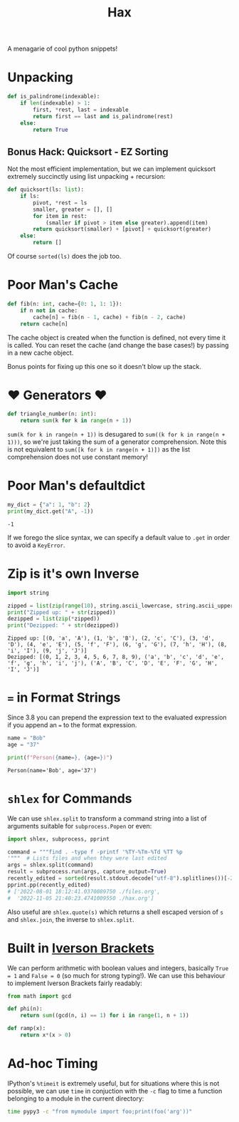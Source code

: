 #+TITLE: Hax

A menagarie of cool python snippets!

* Unpacking

#+BEGIN_SRC python
def is_palindrome(indexable):
    if len(indexable) > 1:
        first, *rest, last = indexable
        return first == last and is_palindrome(rest)
    else:
        return True
#+END_SRC

** Bonus Hack: Quicksort - EZ Sorting

Not the most efficient implementation, but we can implement quicksort extremely succinctly using list unpacking + recursion:

#+BEGIN_SRC python
def quicksort(ls: list):
    if ls:
        pivot, *rest = ls
        smaller, greater = [], []
        for item in rest:
            (smaller if pivot > item else greater).append(item)
        return quicksort(smaller) + [pivot] + quicksort(greater)
    else:
        return []
#+END_SRC

Of course ~sorted(ls)~ does the job too.

* Poor Man's Cache

#+BEGIN_SRC python
def fib(n: int, cache={0: 1, 1: 1}):
    if n not in cache:
        cache[n] = fib(n - 1, cache) + fib(n - 2, cache)
    return cache[n]
#+END_SRC

The cache object is created when the function is defined, not every time it is called. You can reset the cache (and change the base cases!) by passing in a new cache object.

Bonus points for fixing up this one so it doesn't blow up the stack.

* ♥ Generators ♥

#+BEGIN_SRC python
def triangle_number(n: int):
    return sum(k for k in range(n + 1))
#+END_SRC

~sum(k for k in range(n + 1))~ is desugared to ~sum((k for k in range(n + 1)))~, so we're just taking the sum of a generator comprehension. Note this is not equivalent to ~sum([k for k in range(n + 1)])~ as the list comprehension does not use constant memory!

* Poor Man's defaultdict

#+BEGIN_SRC python :results output (scripting mode) :exports both
my_dict = {"a": 1, "b": 2}
print(my_dict.get("A", -1))
#+END_SRC

#+RESULTS:
: -1

If we forego the slice syntax, we can specify a default value to ~.get~ in order to avoid a ~KeyError~.

* Zip is it's own Inverse

#+BEGIN_SRC python :results output (scripting mode) :exports both
import string

zipped = list(zip(range(10), string.ascii_lowercase, string.ascii_uppercase))
print("Zipped up: " + str(zipped))
dezipped = list(zip(*zipped))
print("Dezipped: " + str(dezipped))
#+END_SRC

#+RESULTS:
: Zipped up: [(0, 'a', 'A'), (1, 'b', 'B'), (2, 'c', 'C'), (3, 'd', 'D'), (4, 'e', 'E'), (5, 'f', 'F'), (6, 'g', 'G'), (7, 'h', 'H'), (8, 'i', 'I'), (9, 'j', 'J')]
: Dezipped: [(0, 1, 2, 3, 4, 5, 6, 7, 8, 9), ('a', 'b', 'c', 'd', 'e', 'f', 'g', 'h', 'i', 'j'), ('A', 'B', 'C', 'D', 'E', 'F', 'G', 'H', 'I', 'J')]


* ~=~ in Format Strings

Since 3.8 you can prepend the expression text to the evaluated expression if you append an ~=~ to the format expression.

#+BEGIN_SRC python :results output (scripting mode) :exports both
name = "Bob"
age = "37"

print(f"Person({name=}, {age=})")
#+END_SRC

#+RESULTS:
: Person(name='Bob', age='37')


* ~shlex~ for Commands

We can use ~shlex.split~ to transform a command string into a list of arguments suitable for ~subprocess.Popen~ or even:

#+BEGIN_SRC python
import shlex, subprocess, pprint

command = """find . -type f -printf '%TY-%Tm-%Td %TT %p
'"""  # Lists files and when they were last edited
args = shlex.split(command)
result = subprocess.run(args, capture_output=True)
recently_edited = sorted(result.stdout.decode("utf-8").splitlines())[-2:]
pprint.pp(recently_edited)
# ['2022-08-01 18:12:41.0370089750 ./files.org',
#  '2022-11-05 21:40:23.4741009550 ./hax.org']
#+END_SRC

Also useful are ~shlex.quote(s)~ which returns a shell escaped version of ~s~ and ~shlex.join~, the inverse to ~shlex.split~.

* Built in [[https://en.wikipedia.org/wiki/Iverson_bracket][Iverson Brackets]]

We can perform arithmetic with boolean values and integers, basically ~True = 1~ and ~False = 0~ (so much for strong typing!).  We can use this behaviour to implement Iverson Brackets fairly readably:

#+BEGIN_SRC python
from math import gcd

def phi(n):
    return sum((gcd(n, i) == 1) for i in range(1, n + 1))

def ramp(x):
    return x*(x > 0)
#+END_SRC

* Ad-hoc Timing

IPython's ~%timeit~ is extremely useful, but for situations where this is not possible, we can use ~time~ in conjuction with the ~-c~ flag to time a function belonging to a module in the current directory:

#+BEGIN_SRC bash
time pypy3 -c "from mymodule import foo;print(foo('arg'))"
#+END_SRC

